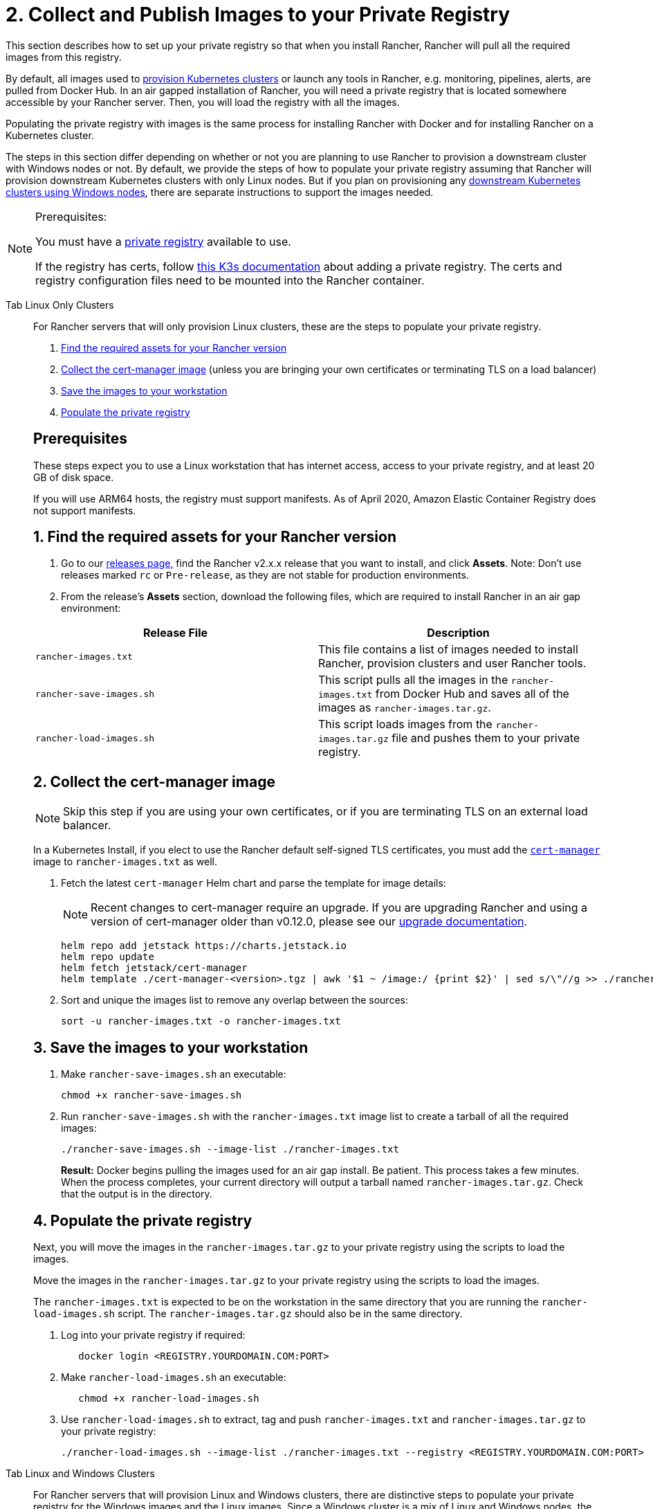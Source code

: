 = 2. Collect and Publish Images to your Private Registry

This section describes how to set up your private registry so that when you install Rancher, Rancher will pull all the required images from this registry.

By default, all images used to xref:cluster-deployment/cluster-deployment.adoc[provision Kubernetes clusters] or launch any tools in Rancher, e.g. monitoring, pipelines, alerts, are pulled from Docker Hub. In an air gapped installation of Rancher, you will need a private registry that is located somewhere accessible by your Rancher server. Then, you will load the registry with all the images.

Populating the private registry with images is the same process for installing Rancher with Docker and for installing Rancher on a Kubernetes cluster.

The steps in this section differ depending on whether or not you are planning to use Rancher to provision a downstream cluster with Windows nodes or not. By default, we provide the steps of how to populate your private registry assuming that Rancher will provision downstream Kubernetes clusters with only Linux nodes. But if you plan on provisioning any xref:cluster-deployment/custom-clusters/windows/use-windows-clusters.adoc[downstream Kubernetes clusters using Windows nodes], there are separate instructions to support the images needed.

[NOTE]
.Prerequisites:
====

You must have a https://docs.docker.com/registry/deploying/#run-an-externally-accessible-registry[private registry] available to use.

If the registry has certs, follow https://rancher.com/docs/k3s/latest/en/installation/private-registry/[this K3s documentation] about adding a private registry. The certs and registry configuration files need to be mounted into the Rancher container.
====


[tabs]
======
Tab Linux Only Clusters::
+
--
For Rancher servers that will only provision Linux clusters, these are the steps to populate your private registry.

. <<_1_find_the_required_assets_for_your_rancher_version,Find the required assets for your Rancher version>>
. <<_2_collect_the_cert_manager_image,Collect the cert-manager image>> (unless you are bringing your own certificates or terminating TLS on a load balancer)
. <<_3_save_the_images_to_your_workstation,Save the images to your workstation>>
. <<_4_populate_the_private_registry,Populate the private registry>>

[#_prerequisites]
[pass]
<h2><a class="anchor" id="_prerequisites" href="#_prerequisites"></a>Prerequisites</h2>

These steps expect you to use a Linux workstation that has internet access, access to your private registry, and at least 20 GB of disk space.

If you will use ARM64 hosts, the registry must support manifests. As of April 2020, Amazon Elastic Container Registry does not support manifests.

[#_linux_1_find_the_required_assets_for_your_rancher_version]
[pass]
<h2><a class="anchor" id="_linux_1_find_the_required_assets_for_your_rancher_version" href="#_linux_1_find_the_required_assets_for_your_rancher_version"></a>1. Find the required assets for your Rancher version</h2>

. Go to our https://github.com/rancher/rancher/releases[releases page,] find the Rancher v2.x.x release that you want to install, and click *Assets*. Note: Don't use releases marked `rc` or `Pre-release`, as they are not stable for production environments.
. From the release's *Assets* section, download the following files, which are required to install Rancher in an air gap environment:

|===
| Release File | Description

| `rancher-images.txt`
| This file contains a list of images needed to install Rancher, provision clusters and user Rancher tools.

| `rancher-save-images.sh`
| This script pulls all the images in the `rancher-images.txt` from Docker Hub and saves all of the images as `rancher-images.tar.gz`.

| `rancher-load-images.sh`
| This script loads images from the `rancher-images.tar.gz` file and pushes them to your private registry.
|===

[#_2_collect_the_cert_manager_image]
[pass]
<h2><a class="anchor" id="_2_collect_the_cert_manager_image" href="#_2_collect_the_cert_manager_image"></a>2. Collect the cert-manager image</h2>

[NOTE]
====

Skip this step if you are using your own certificates, or if you are terminating TLS on an external load balancer.
====


In a Kubernetes Install, if you elect to use the Rancher default self-signed TLS certificates, you must add the https://artifacthub.io/packages/helm/cert-manager/cert-manager[`cert-manager`] image to `rancher-images.txt` as well.

. Fetch the latest `cert-manager` Helm chart and parse the template for image details:
+

[NOTE]
====
Recent changes to cert-manager require an upgrade. If you are upgrading Rancher and using a version of cert-manager older than v0.12.0, please see our xref:installation-and-upgrade/resources/upgrade-cert-manager.adoc[upgrade documentation].
====

+
[,plain]
----
helm repo add jetstack https://charts.jetstack.io
helm repo update
helm fetch jetstack/cert-manager
helm template ./cert-manager-<version>.tgz | awk '$1 ~ /image:/ {print $2}' | sed s/\"//g >> ./rancher-images.txt
----

. Sort and unique the images list to remove any overlap between the sources:
+
[,plain]
----
sort -u rancher-images.txt -o rancher-images.txt
----

[#_linux_3_save_the_images_to_your_workstation]
[pass]
<h2><a class="anchor" id="_linux_3_save_the_images_to_your_workstation" href="#_linux_3_save_the_images_to_your_workstation"></a>3. Save the images to your workstation</h2>

. Make `rancher-save-images.sh` an executable:
+
----
chmod +x rancher-save-images.sh
----

. Run `rancher-save-images.sh` with the `rancher-images.txt` image list to create a tarball of all the required images:
+
[,plain]
----
./rancher-save-images.sh --image-list ./rancher-images.txt
----
+
*Result:* Docker begins pulling the images used for an air gap install. Be patient. This process takes a few minutes. When the process completes, your current directory will output a tarball named `rancher-images.tar.gz`. Check that the output is in the directory.

[#_linux_4_populate_the_private_registry]
[pass]
<h2><a class="anchor" id="_linux_4_populate_the_private_registry" href="#_linux_4_populate_the_private_registry"></a>4. Populate the private registry</h2>

Next, you will move the images in the `rancher-images.tar.gz` to your private registry using the scripts to load the images.

Move the images in the `rancher-images.tar.gz` to your private registry using the scripts to load the images.

The `rancher-images.txt` is expected to be on the workstation in the same directory that you are running the `rancher-load-images.sh` script. The `rancher-images.tar.gz` should also be in the same directory.

. Log into your private registry if required:
+
[,plain]
----
   docker login <REGISTRY.YOURDOMAIN.COM:PORT>
----

. Make `rancher-load-images.sh` an executable:
+
----
   chmod +x rancher-load-images.sh
----

. Use `rancher-load-images.sh` to extract, tag and push `rancher-images.txt` and `rancher-images.tar.gz` to your private registry:
+
[,plain]
----
./rancher-load-images.sh --image-list ./rancher-images.txt --registry <REGISTRY.YOURDOMAIN.COM:PORT>
----
--

Tab Linux and Windows Clusters::
+
--
For Rancher servers that will provision Linux and Windows clusters, there are distinctive steps to populate your private registry for the Windows images and the Linux images. Since a Windows cluster is a mix of Linux and Windows nodes, the Linux images pushed into the private registry are manifests.

[#_windows_steps]
[pass]
<h2><a class="anchor" id="_windows_steps" href="#_windows_steps"></a>Windows Steps</h2>

The Windows images need to be collected and pushed from a Windows server workstation.

. <<_windows_1,Find the required assets for your Rancher version>>
. <<_windows_2,Save the images to your Windows Server workstation>>
. <<_windows_3,Prepare the Docker daemon>>
. <<_windows_4,Populate the private registry>>

[#_win_prerequisites]
[pass]
<h3><a class="anchor" id="_win_prerequisites" href="#_win_prerequisites"></a>Prerequisites</h3>

These steps expect you to use a Windows Server 1809 workstation that has internet access, access to your private registry, and at least 50 GB of disk space.

The workstation must have Docker 18.02+ in order to support manifests, which are required when provisioning Windows clusters.

Your registry must support manifests. As of April 2020, Amazon Elastic Container Registry does not support manifests.

+++<a name="windows-1">++++++</a>+++

[#_win_1_find_the_required_assets_for_your_rancher_version]
[pass]
<h3><a class="anchor" id="_win_1_find_the_required_assets_for_your_rancher_version" href="#_win_1_find_the_required_assets_for_your_rancher_version"></a>1. Find the required assets for your Rancher version</h3>

. Browse to our https://github.com/rancher/rancher/releases[releases page] and find the Rancher v2.x.x release that you want to install. Don't download releases marked `rc` or `Pre-release`, as they are not stable for production environments.
. From the release's "Assets" section, download the following files:

|===
| Release File | Description

| `rancher-windows-images.txt`
| This file contains a list of Windows images needed to provision Windows clusters.

| `rancher-save-images.ps1`
| This script pulls all the images in the `rancher-windows-images.txt` from Docker Hub and saves all of the images as `rancher-windows-images.tar.gz`.

| `rancher-load-images.ps1`
| This script loads the images from the `rancher-windows-images.tar.gz` file and pushes them to your private registry.
|===

+++<a name="windows-2">++++++</a>+++

[#_2_save_the_images_to_your_windows_server_workstation]
[pass]
<h3><a class="anchor" id="_2_save_the_images_to_your_windows_server_workstation" href="#_2_save_the_images_to_your_windows_server_workstation"></a>2. Save the images to your Windows Server workstation</h3>

. Using `powershell`, go to the directory that has the files that were downloaded in the previous step.
. Run `rancher-save-images.ps1` to create a tarball of all the required images:
+
[,plain]
----
./rancher-save-images.ps1
----
+
*Result:* Docker begins pulling the images used for an air gap install. Be patient. This process takes a few minutes. When the process completes, your current directory will output a tarball named `rancher-windows-images.tar.gz`. Check that the output is in the directory.

+++<a name="windows-3">++++++</a>+++

[#_3_prepare_the_docker_daemon]
[pass]
<h3><a class="anchor" id="_3_prepare_the_docker_daemon" href="#_3_prepare_the_docker_daemon"></a>3. Prepare the Docker daemon</h3>

Append your private registry address to the `allow-nondistributable-artifacts` config field in the Docker daemon (`C:\ProgramData\Docker\config\daemon.json`). Since the base image of Windows images are maintained by the `mcr.microsoft.com` registry, this step is required as the layers in the Microsoft registry are missing from Docker Hub and need to be pulled into the private registry.

[,json]
----
   {
     ...
     "allow-nondistributable-artifacts": [
       ...
       "<REGISTRY.YOURDOMAIN.COM:PORT>"
     ]
     ...
   }
----

+++<a name="windows-4">++++++</a>+++

[#_win_4_populate_the_private_registry]
[pass]
<h3><a class="anchor" id="_win_4_populate_the_private_registry" href="#_win_4_populate_the_private_registry"></a>4. Populate the private registry</h3>

Move the images in the `rancher-windows-images.tar.gz` to your private registry using the scripts to load the images.

The `rancher-windows-images.txt` is expected to be on the workstation in the same directory that you are running the `rancher-load-images.ps1` script. The `rancher-windows-images.tar.gz` should also be in the same directory.

. Using `powershell`, log into your private registry if required:
+
[,plain]
----
docker login <REGISTRY.YOURDOMAIN.COM:PORT>
----

. Using `powershell`, use `rancher-load-images.ps1` to extract, tag and push the images from `rancher-images.tar.gz` to your private registry:
+
[,plain]
----
./rancher-load-images.ps1 --registry <REGISTRY.YOURDOMAIN.COM:PORT>
----

[#_linux_steps]
[pass]
<h2><a class="anchor" id="_linux_steps" href="#_linux_steps"></a>Linux Steps</h2>

The Linux images need to be collected and pushed from a Linux host, but _must be done after_ populating the Windows images into the private registry. These step are different from the Linux only steps as the Linux images that are pushed will actually manifests that support Windows and Linux images.

. <<_linux_1,Find the required assets for your Rancher version>>
. <<_linux_2,Collect all the required images>>
. <<_linux_3,Save the images to your Linux workstation>>
. <<_linux_4,Populate the private registry>>

[#_winlin_prerequisites]
[pass]
<h3><a class="anchor" id="_winlin_prerequisites" href="#_winlin_prerequisites"></a>Prerequisites</h3>

You must populate the private registry with the Windows images before populating the private registry with Linux images. If you have already populated the registry with Linux images, you will need to follow these instructions again as they will publish manifests that support Windows and Linux images.

These steps expect you to use a Linux workstation that has internet access, access to your private registry, and at least 20 GB of disk space.

The workstation must have Docker 18.02+ in order to support manifests, which are required when provisioning Windows clusters.

+++<a name="linux-1">++++++</a>+++

[#_winlin_1_find_the_required_assets_for_your_rancher_version]
[pass]
<h3><a class="anchor" id="_winlin_1_find_the_required_assets_for_your_rancher_version" href="#_winlin_1_find_the_required_assets_for_your_rancher_version"></a>1. Find the required assets for your Rancher version</h3>

. Browse to our https://github.com/rancher/rancher/releases[releases page] and find the Rancher v2.x.x release that you want to install. Don't download releases marked `rc` or `Pre-release`, as they are not stable for production environments. Click *Assets*.
. From the release's *Assets* section, download the following files:

|===
| Release File | Description

| `rancher-images.txt`
| This file contains a list of images needed to install Rancher, provision clusters and user Rancher tools.

| `rancher-windows-images.txt`
| This file contains a list of images needed to provision Windows clusters.

| `rancher-save-images.sh`
| This script pulls all the images in the `rancher-images.txt` from Docker Hub and saves all of the images as `rancher-images.tar.gz`.

| `rancher-load-images.sh`
| This script loads images from the `rancher-images.tar.gz` file and pushes them to your private registry.
|===

+++<a name="linux-2">++++++</a>+++

[#_winlin_2_collect_all_the_required_images]
[pass]
<h3><a class="anchor" id="_winlin_2_collect_all_the_required_images" href="#_winlin_2_collect_all_the_required_images"></a>2. Collect all the required images</h3>

*For Kubernetes Installs using Rancher Generated Self-Signed Certificate:* In a Kubernetes Install, if you elect to use the Rancher default self-signed TLS certificates, you must add the https://artifacthub.io/packages/helm/cert-manager/cert-manager[`cert-manager`] image to `rancher-images.txt` as well. You skip this step if you are using you using your own certificates.

. Fetch the latest `cert-manager` Helm chart and parse the template for image details:
+

[NOTE]
====
Recent changes to cert-manager require an upgrade. If you are upgrading Rancher and using a version of cert-manager older than v0.12.0, please see our xref:installation-and-upgrade/resources/upgrade-cert-manager.adoc[upgrade documentation].
====

+
[,plain]
----
helm repo add jetstack https://charts.jetstack.io
helm repo update
helm fetch jetstack/cert-manager
helm template ./cert-manager-<version>.tgz | awk '$1 ~ /image:/ {print $2}' | sed s/\"//g >> ./rancher-images.txt
----

. Sort and unique the images list to remove any overlap between the sources:
+
[,plain]
----
sort -u rancher-images.txt -o rancher-images.txt
----

+++<a name="linux-3">++++++</a>+++

[#_winlin_3_save_the_images_to_your_workstation]
[pass]
<h3><a class="anchor" id="_winlin_3_save_the_images_to_your_workstation" href="#_winlin_3_save_the_images_to_your_workstation"></a>3. Save the images to your workstation</h3>

. Make `rancher-save-images.sh` an executable:
+
----
chmod +x rancher-save-images.sh
----

. Run `rancher-save-images.sh` with the `rancher-images.txt` image list to create a tarball of all the required images:
+
[,plain]
----
./rancher-save-images.sh --image-list ./rancher-images.txt
----

*Result:* Docker begins pulling the images used for an air gap install. Be patient. This process takes a few minutes. When the process completes, your current directory will output a tarball named `rancher-images.tar.gz`. Check that the output is in the directory.

+++<a name="linux-4">++++++</a>+++

[#_winlin_4_populate_the_private_registry]
[pass]
<h3><a class="anchor" id="_winlin_4_populate_the_private_registry" href="#_winlin_4_populate_the_private_registry"></a>4. Populate the private registry</h3>

Move the images in the `rancher-images.tar.gz` to your private registry using the `rancher-load-images.sh script` to load the images.

The image list, `rancher-images.txt` or `rancher-windows-images.txt`, is expected to be on the workstation in the same directory that you are running the `rancher-load-images.sh` script. The `rancher-images.tar.gz` should also be in the same directory.

. Log into your private registry if required:
+
[,plain]
----
docker login <REGISTRY.YOURDOMAIN.COM:PORT>
----

. Make `rancher-load-images.sh` an executable:
+
----
chmod +x rancher-load-images.sh
----

. Use `rancher-load-images.sh` to extract, tag and push the images from `rancher-images.tar.gz` to your private registry:
+
[,plain]
----
./rancher-load-images.sh --image-list ./rancher-images.txt \
   --windows-image-list ./rancher-windows-images.txt \
   --registry <REGISTRY.YOURDOMAIN.COM:PORT>
----
--
====== 

== xref:installation-and-upgrade/other-installation-methods/air-gapped/install-kubernetes.adoc[Next step for Kubernetes Installs - Launch a Kubernetes Cluster]

